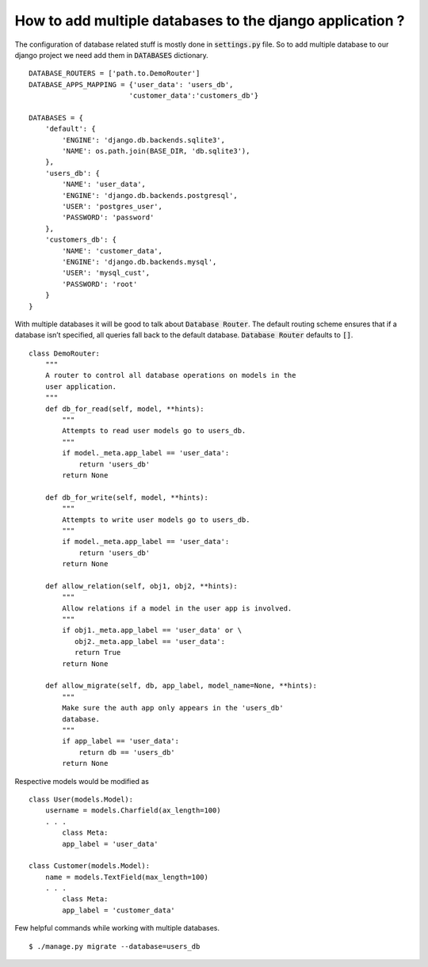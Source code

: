 How to add multiple databases to the django application ?
++++++++++++++++++++++++++++++++++++++++++++++++++++++++++++

The configuration of database related stuff is mostly done in :code:`settings.py` file. So to add multiple database to our django project we need add them in :code:`DATABASES` dictionary. ::

    DATABASE_ROUTERS = ['path.to.DemoRouter']
    DATABASE_APPS_MAPPING = {'user_data': 'users_db',
                            'customer_data':'customers_db'}

    DATABASES = {
        'default': {
            'ENGINE': 'django.db.backends.sqlite3',
            'NAME': os.path.join(BASE_DIR, 'db.sqlite3'),
        },
        'users_db': {
            'NAME': 'user_data',
            'ENGINE': 'django.db.backends.postgresql',
            'USER': 'postgres_user',
            'PASSWORD': 'password'
        },
        'customers_db': {
            'NAME': 'customer_data',
            'ENGINE': 'django.db.backends.mysql',
            'USER': 'mysql_cust',
            'PASSWORD': 'root'
        }
    }

With multiple databases it will be good to talk about :code:`Database Router`. The default routing scheme ensures that if a database isn’t specified, all queries fall back to the default database. :code:`Database Router` defaults to :code:`[]`. ::

    class DemoRouter:
        """
        A router to control all database operations on models in the
        user application.
        """
        def db_for_read(self, model, **hints):
            """
            Attempts to read user models go to users_db.
            """
            if model._meta.app_label == 'user_data':
                return 'users_db'
            return None

        def db_for_write(self, model, **hints):
            """
            Attempts to write user models go to users_db.
            """
            if model._meta.app_label == 'user_data':
                return 'users_db'
            return None

        def allow_relation(self, obj1, obj2, **hints):
            """
            Allow relations if a model in the user app is involved.
            """
            if obj1._meta.app_label == 'user_data' or \
               obj2._meta.app_label == 'user_data':
               return True
            return None

        def allow_migrate(self, db, app_label, model_name=None, **hints):
            """
            Make sure the auth app only appears in the 'users_db'
            database.
            """
            if app_label == 'user_data':
                return db == 'users_db'
            return None


Respective models would be modified as ::

    class User(models.Model):
        username = models.Charfield(ax_length=100)
        . . .
            class Meta:
            app_label = 'user_data'

    class Customer(models.Model):
        name = models.TextField(max_length=100)
        . . .
            class Meta:
            app_label = 'customer_data'

Few helpful commands while working with multiple databases. ::

        $ ./manage.py migrate --database=users_db
